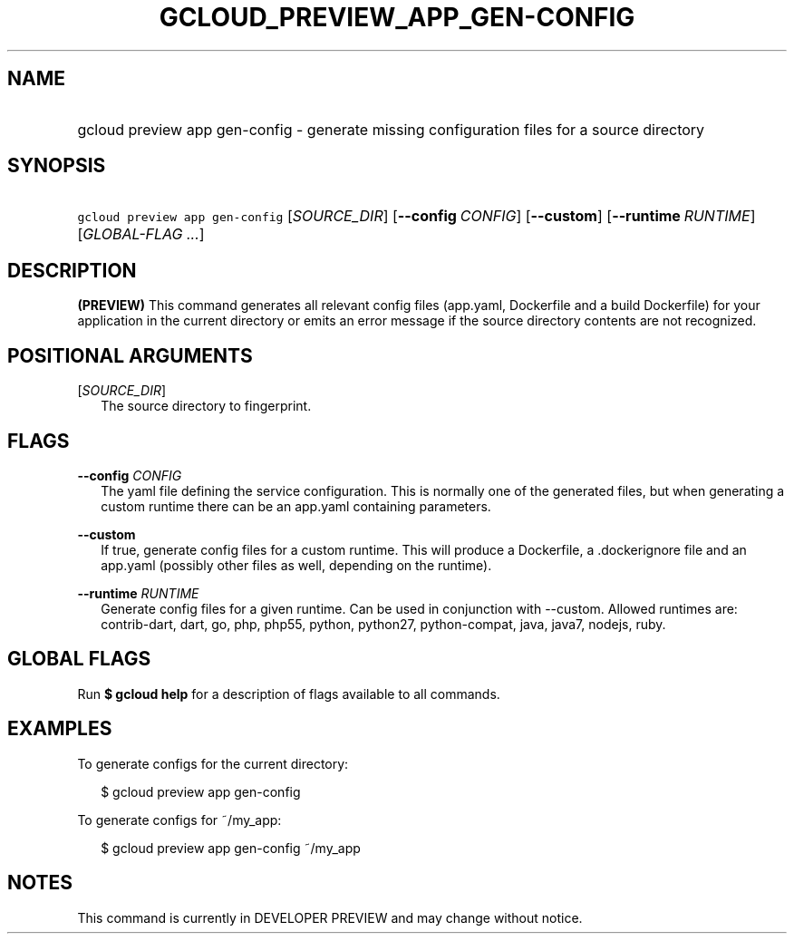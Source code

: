 
.TH "GCLOUD_PREVIEW_APP_GEN\-CONFIG" 1



.SH "NAME"
.HP
gcloud preview app gen\-config \- generate missing configuration files for a source directory



.SH "SYNOPSIS"
.HP
\f5gcloud preview app gen\-config\fR [\fISOURCE_DIR\fR] [\fB\-\-config\fR\ \fICONFIG\fR] [\fB\-\-custom\fR] [\fB\-\-runtime\fR\ \fIRUNTIME\fR] [\fIGLOBAL\-FLAG\ ...\fR]


.SH "DESCRIPTION"

\fB(PREVIEW)\fR This command generates all relevant config files (app.yaml,
Dockerfile and a build Dockerfile) for your application in the current directory
or emits an error message if the source directory contents are not recognized.



.SH "POSITIONAL ARGUMENTS"

[\fISOURCE_DIR\fR]
.RS 2m
The source directory to fingerprint.


.RE

.SH "FLAGS"

\fB\-\-config\fR \fICONFIG\fR
.RS 2m
The yaml file defining the service configuration. This is normally one of the
generated files, but when generating a custom runtime there can be an app.yaml
containing parameters.

.RE
\fB\-\-custom\fR
.RS 2m
If true, generate config files for a custom runtime. This will produce a
Dockerfile, a .dockerignore file and an app.yaml (possibly other files as well,
depending on the runtime).

.RE
\fB\-\-runtime\fR \fIRUNTIME\fR
.RS 2m
Generate config files for a given runtime. Can be used in conjunction with
\-\-custom. Allowed runtimes are: contrib\-dart, dart, go, php, php55, python,
python27, python\-compat, java, java7, nodejs, ruby.


.RE

.SH "GLOBAL FLAGS"

Run \fB$ gcloud help\fR for a description of flags available to all commands.



.SH "EXAMPLES"

To generate configs for the current directory:

.RS 2m
$ gcloud preview app gen\-config
.RE

To generate configs for ~/my_app:

.RS 2m
$ gcloud preview app gen\-config ~/my_app
.RE



.SH "NOTES"

This command is currently in DEVELOPER PREVIEW and may change without notice.

